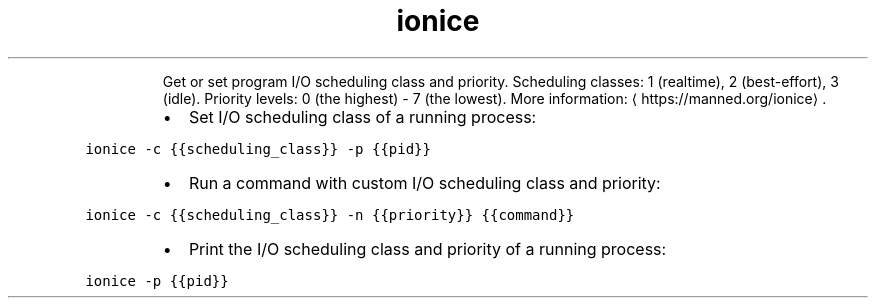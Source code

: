 .TH ionice
.PP
.RS
Get or set program I/O scheduling class and priority.
Scheduling classes: 1 (realtime), 2 (best\-effort), 3 (idle).
Priority levels: 0 (the highest) \- 7 (the lowest).
More information: \[la]https://manned.org/ionice\[ra]\&.
.RE
.RS
.IP \(bu 2
Set I/O scheduling class of a running process:
.RE
.PP
\fB\fCionice \-c {{scheduling_class}} \-p {{pid}}\fR
.RS
.IP \(bu 2
Run a command with custom I/O scheduling class and priority:
.RE
.PP
\fB\fCionice \-c {{scheduling_class}} \-n {{priority}} {{command}}\fR
.RS
.IP \(bu 2
Print the I/O scheduling class and priority of a running process:
.RE
.PP
\fB\fCionice \-p {{pid}}\fR
